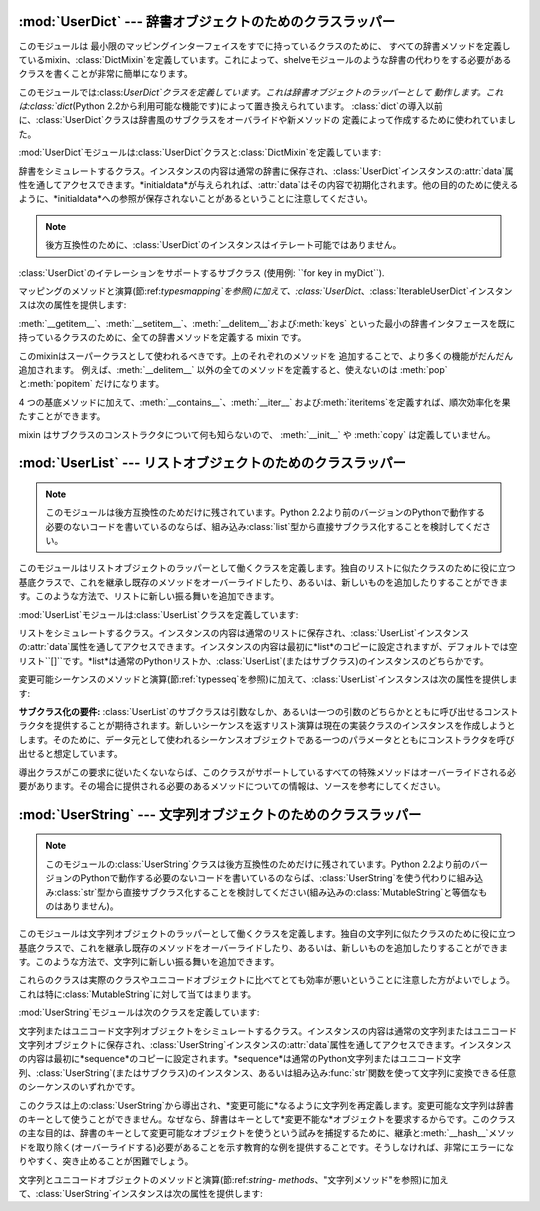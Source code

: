 
:mod:`UserDict` --- 辞書オブジェクトのためのクラスラッパー
==========================================================

.. module:: UserDict
   :synopsis: 辞書オブジェクトのためのクラスラッパー。


このモジュールは 最小限のマッピングインターフェイスをすでに持っているクラスのために、
すべての辞書メソッドを定義しているmixin、:class:`DictMixin`を定義しています。これによって、shelveモジュールのような辞書の代わりをする必要があるクラスを書くことが非常に簡単になります。

このモジュールでは:class:`UserDict`クラスを定義しています。これは辞書オブジェクトのラッパーとして
動作します。これは:class:`dict`\ (Python 2.2から利用可能な機能です)によって置き換えられています。
:class:`dict`の導入以前に、:class:`UserDict`クラスは辞書風のサブクラスをオーバライドや新メソッドの
定義によって作成するために使われていました。

:mod:`UserDict`モジュールは:class:`UserDict`クラスと:class:`DictMixin`を定義しています:


.. class:: UserDict([initialdata])

   辞書をシミュレートするクラス。インスタンスの内容は通常の辞書に保存され、:class:`UserDict`インスタンスの:attr:`data`属性を通してアクセスできます。*initialdata*が与えられれば、:attr:`data`はその内容で初期化されます。他の目的のために使えるように、*initialdata*への参照が保存されないことがあるということに注意してください。

   .. note::

      後方互換性のために、:class:`UserDict`のインスタンスはイテレート可能ではありません。


.. class:: IterableUserDict([initialdata])

   :class:`UserDict`のイテレーションをサポートするサブクラス (使用例: ``for key in myDict``).

マッピングのメソッドと演算(節:ref:`typesmapping`を参照)に加えて、:class:`UserDict`、:class:`IterableUserDict`インスタンスは次の属性を提供します:


.. attribute:: IterableUserDict.data

   :class:`UserDict`クラスの内容を保存するために使われる実際の辞書。


.. class:: DictMixin()

   :meth:`__getitem__`、:meth:`__setitem__`、:meth:`__delitem__`および:meth:`keys`
   といった最小の辞書インタフェースを既に持っているクラスのために、全ての辞書メソッドを定義する mixin です。

   このmixinはスーパークラスとして使われるべきです。上のそれぞれのメソッドを 追加することで、より多くの機能がだんだん追加されます。
   例えば、:meth:`__delitem__` 以外の全てのメソッドを定義すると、使えないのは :meth:`pop`と:meth:`popitem`
   だけになります。

   4 つの基底メソッドに加えて、:meth:`__contains__`、:meth:`__iter__`
   および:meth:`iteritems`を定義すれば、順次効率化を果たすことができます。

   mixin はサブクラスのコンストラクタについて何も知らないので、 :meth:`__init__` や :meth:`copy` は定義していません。


:mod:`UserList` --- リストオブジェクトのためのクラスラッパー
============================================================

.. module:: UserList
   :synopsis: リストオブジェクトのためのクラスラッパー。


.. note::

   このモジュールは後方互換性のためだけに残されています。Python
   2.2より前のバージョンのPythonで動作する必要のないコードを書いているのならば、組み込み:class:`list`型から直接サブクラス化することを検討してください。

このモジュールはリストオブジェクトのラッパーとして働くクラスを定義します。独自のリストに似たクラスのために役に立つ基底クラスで、これを継承し既存のメソッドをオーバーライドしたり、あるいは、新しいものを追加したりすることができます。このような方法で、リストに新しい振る舞いを追加できます。

:mod:`UserList`モジュールは:class:`UserList`クラスを定義しています:


.. class:: UserList([list])

   リストをシミュレートするクラス。インスタンスの内容は通常のリストに保存され、:class:`UserList`インスタンスの:attr:`data`属性を通してアクセスできます。インスタンスの内容は最初に*list*のコピーに設定されますが、デフォルトでは空リスト``[]``です。*list*は通常のPythonリストか、:class:`UserList`\
   (またはサブクラス)のインスタンスのどちらかです。

変更可能シーケンスのメソッドと演算(節:ref:`typesseq`を参照)に加えて、:class:`UserList`インスタンスは次の属性を提供します:


.. attribute:: UserList.data

   :class:`UserList`クラスの内容を保存するために使われる実際のPythonリストオブジェクト。

**サブクラス化の要件:**
:class:`UserList`のサブクラスは引数なしか、あるいは一つの引数のどちらかとともに呼び出せるコンストラクタを提供することが期待されます。新しいシーケンスを返すリスト演算は現在の実装クラスのインスタンスを作成しようとします。そのために、データ元として使われるシーケンスオブジェクトである一つのパラメータとともにコンストラクタを呼び出せると想定しています。

導出クラスがこの要求に従いたくないならば、このクラスがサポートしているすべての特殊メソッドはオーバーライドされる必要があります。その場合に提供される必要のあるメソッドについての情報は、ソースを参考にしてください。

.. versionchanged:: 2.0
   Pythonバージョン1.5.2と1.6では、コンストラクタが引数なしで呼び出し可能であることと変更可能な:attr:`data`属性を提供するということも要求されます。Pythonの初期のバージョンでは、導出クラスのインスタンスを作成しようとはしません。.


:mod:`UserString` --- 文字列オブジェクトのためのクラスラッパー
==============================================================

.. module:: UserString
   :synopsis: 文字列オブジェクトのためのクラスラッパー。
.. moduleauthor:: Peter Funk <pf@artcom-gmbh.de>
.. sectionauthor:: Peter Funk <pf@artcom-gmbh.de>


.. note::

   このモジュールの:class:`UserString`クラスは後方互換性のためだけに残されています。Python
   2.2より前のバージョンのPythonで動作する必要のないコードを書いているのならば、:class:`UserString`を使う代わりに組み込み:class:`str`型から直接サブクラス化することを検討してください(組み込みの:class:`MutableString`と等価なものはありません)。

このモジュールは文字列オブジェクトのラッパーとして働くクラスを定義します。独自の文字列に似たクラスのために役に立つ基底クラスで、これを継承し既存のメソッドをオーバーライドしたり、あるいは、新しいものを追加したりすることができます。このような方法で、文字列に新しい振る舞いを追加できます。

これらのクラスは実際のクラスやユニコードオブジェクトに比べてとても効率が悪いということに注意した方がよいでしょう。これは特に:class:`MutableString`に対して当てはまります。

:mod:`UserString`モジュールは次のクラスを定義しています:


.. class:: UserString([sequence])

   文字列またはユニコード文字列オブジェクトをシミュレートするクラス。インスタンスの内容は通常の文字列またはユニコード文字列オブジェクトに保存され、:class:`UserString`インスタンスの:attr:`data`属性を通してアクセスできます。インスタンスの内容は最初に*sequence*のコピーに設定されます。*sequence*は通常のPython文字列またはユニコード文字列、:class:`UserString`\
   (またはサブクラス)のインスタンス、あるいは組み込み:func:`str`関数を使って文字列に変換できる任意のシーケンスのいずれかです。


.. class:: MutableString([sequence])

   このクラスは上の:class:`UserString`から導出され、*変更可能に*なるように文字列を再定義します。変更可能な文字列は辞書のキーとして使うことができません。なぜなら、辞書はキーとして*変更不能な*オブジェクトを要求するからです。このクラスの主な目的は、辞書のキーとして変更可能なオブジェクトを使うという試みを捕捉するために、継承と:meth:`__hash__`メソッドを取り除く(オーバーライドする)必要があることを示す教育的な例を提供することです。そうしなければ、非常にエラーになりやすく、突き止めることが困難でしょう。

文字列とユニコードオブジェクトのメソッドと演算(節:ref:`string-
methods`、"文字列メソッド"を参照)に加えて、:class:`UserString`インスタンスは次の属性を提供します:


.. attribute:: MutableString.data

   :class:`UserString`クラスの内容を保存するために使われる実際のPython文字列またはユニコードオブジェクト。

